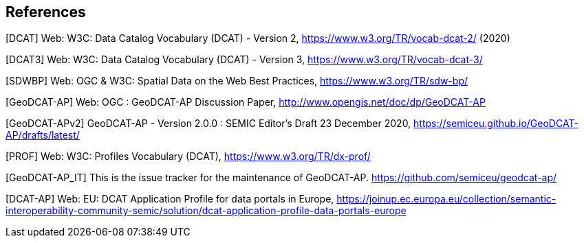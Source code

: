 == References

[[DCAT]]
[DCAT] Web: W3C: Data Catalog Vocabulary (DCAT) - Version 2, https://www.w3.org/TR/vocab-dcat-2/ (2020)

[[DCAT3]]
[DCAT3] Web: W3C: Data Catalog Vocabulary (DCAT) - Version 3, https://www.w3.org/TR/vocab-dcat-3/

[[SDWBP]]
[SDWBP]  Web: OGC & W3C: Spatial Data on the Web Best Practices, https://www.w3.org/TR/sdw-bp/

[[GeoDCAT-AP]]
[GeoDCAT-AP] Web: OGC : GeoDCAT-AP Discussion Paper, http://www.opengis.net/doc/dp/GeoDCAT-AP

[[GeoDCAT-APv2]]
[GeoDCAT-APv2] GeoDCAT-AP - Version 2.0.0 : SEMIC Editor's Draft 23 December 2020, https://semiceu.github.io/GeoDCAT-AP/drafts/latest/

[[PROF]]
[PROF] Web: W3C: Profiles Vocabulary (DCAT), https://www.w3.org/TR/dx-prof/

[[GeoDCAT-AP_IT]]
[GeoDCAT-AP_IT] This is the issue tracker for the maintenance of GeoDCAT-AP. https://github.com/semiceu/geodcat-ap/

[[DCAT-AP]]
[DCAT-AP] Web: EU: DCAT Application Profile for data portals in Europe, https://joinup.ec.europa.eu/collection/semantic-interoperability-community-semic/solution/dcat-application-profile-data-portals-europe
